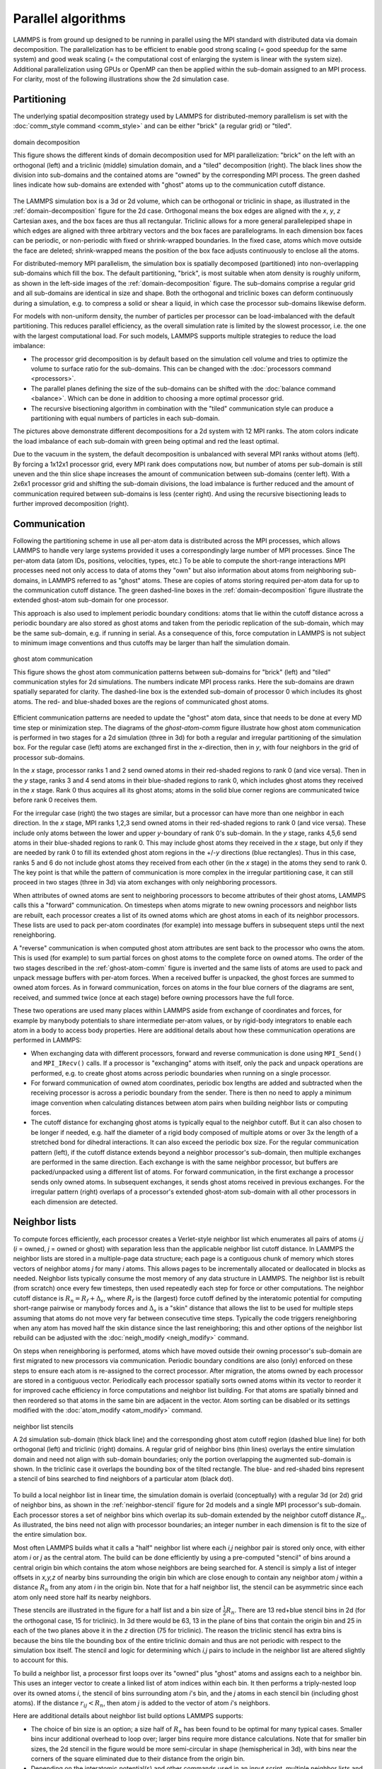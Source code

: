 Parallel algorithms
-------------------

LAMMPS is from ground up designed to be running in parallel using the
MPI standard with distributed data via domain decomposition.  The
parallelization has to be efficient to enable good strong scaling (=
good speedup for the same system) and good weak scaling (= the
computational cost of enlarging the system is linear with the system
size).  Additional parallelization using GPUs or OpenMP can then be
applied within the sub-domain assigned to an MPI process.  For clarity,
most of the following illustrations show the 2d simulation case.

Partitioning
^^^^^^^^^^^^

The underlying spatial decomposition strategy used by LAMMPS for
distributed-memory parallelism is set with the :doc:`comm_style command
<comm_style>` and can be either "brick" (a regular grid) or "tiled".

.. _domain-decomposition:
.. figure:: img/domain-decomp.png
   :align: center

   domain decomposition

   This figure shows the different kinds of domain decomposition used
   for MPI parallelization: "brick" on the left with an orthogonal
   (left) and a triclinic (middle) simulation domain, and a "tiled"
   decomposition (right).  The black lines show the division into
   sub-domains and the contained atoms are "owned" by the corresponding
   MPI process. The green dashed lines indicate how sub-domains are
   extended with "ghost" atoms up to the communication cutoff distance.

The LAMMPS simulation box is a 3d or 2d volume, which can be orthogonal
or triclinic in shape, as illustrated in the :ref:`domain-decomposition`
figure for the 2d case.  Orthogonal means the box edges are aligned with
the *x*, *y*, *z* Cartesian axes, and the box faces are thus all
rectangular.  Triclinic allows for a more general parallelepiped shape
in which edges are aligned with three arbitrary vectors and the box
faces are parallelograms.  In each dimension box faces can be periodic,
or non-periodic with fixed or shrink-wrapped boundaries.  In the fixed
case, atoms which move outside the face are deleted; shrink-wrapped
means the position of the box face adjusts continuously to enclose all
the atoms.

For distributed-memory MPI parallelism, the simulation box is spatially
decomposed (partitioned) into non-overlapping sub-domains which fill the
box. The default partitioning, "brick", is most suitable when atom
density is roughly uniform, as shown in the left-side images of the
:ref:`domain-decomposition` figure.  The sub-domains comprise a regular
grid and all sub-domains are identical in size and shape.  Both the
orthogonal and triclinic boxes can deform continuously during a
simulation, e.g. to compress a solid or shear a liquid, in which case
the processor sub-domains likewise deform.


For models with non-uniform density, the number of particles per
processor can be load-imbalanced with the default partitioning.  This
reduces parallel efficiency, as the overall simulation rate is limited
by the slowest processor, i.e. the one with the largest computational
load.  For such models, LAMMPS supports multiple strategies to reduce
the load imbalance:

- The processor grid decomposition is by default based on the simulation
  cell volume and tries to optimize the volume to surface ratio for the sub-domains.
  This can be changed with the :doc:`processors command <processors>`.
- The parallel planes defining the size of the sub-domains can be shifted
  with the :doc:`balance command <balance>`. Which can be done in addition
  to choosing a more optimal processor grid.
- The recursive bisectioning algorithm in combination with the "tiled"
  communication style can produce a partitioning with equal numbers of
  particles in each sub-domain.


.. |decomp1| image:: img/decomp-regular.png
   :width: 24%

.. |decomp2| image:: img/decomp-processors.png
   :width: 24%

.. |decomp3| image:: img/decomp-balance.png
   :width: 24%

.. |decomp4| image:: img/decomp-rcb.png
   :width: 24%

|decomp1|  |decomp2|  |decomp3|  |decomp4|

The pictures above demonstrate different decompositions for a 2d system
with 12 MPI ranks.  The atom colors indicate the load imbalance of each
sub-domain with green being optimal and red the least optimal.

Due to the vacuum in the system, the default decomposition is unbalanced
with several MPI ranks without atoms (left). By forcing a 1x12x1
processor grid, every MPI rank does computations now, but number of
atoms per sub-domain is still uneven and the thin slice shape increases
the amount of communication between sub-domains (center left). With a
2x6x1 processor grid and shifting the sub-domain divisions, the load
imbalance is further reduced and the amount of communication required
between sub-domains is less (center right).  And using the recursive
bisectioning leads to further improved decomposition (right).


Communication
^^^^^^^^^^^^^

Following the partitioning scheme in use all per-atom data is
distributed across the MPI processes, which allows LAMMPS to handle very
large systems provided it uses a correspondingly large number of MPI
processes.  Since The per-atom data (atom IDs, positions, velocities,
types, etc.)  To be able to compute the short-range interactions MPI
processes need not only access to data of atoms they "own" but also
information about atoms from neighboring sub-domains, in LAMMPS referred
to as "ghost" atoms.  These are copies of atoms storing required
per-atom data for up to the communication cutoff distance. The green
dashed-line boxes in the :ref:`domain-decomposition` figure illustrate
the extended ghost-atom sub-domain for one processor.

This approach is also used to implement periodic boundary
conditions: atoms that lie within the cutoff distance across a periodic
boundary are also stored as ghost atoms and taken from the periodic
replication of the sub-domain, which may be the same sub-domain, e.g. if
running in serial.  As a consequence of this, force computation in
LAMMPS is not subject to minimum image conventions and thus cutoffs may
be larger than half the simulation domain.

.. _ghost-atom-comm:
.. figure:: img/ghost-comm.png
   :align: center

   ghost atom communication

   This figure shows the ghost atom communication patterns between
   sub-domains for "brick" (left) and "tiled" communication styles for
   2d simulations.  The numbers indicate MPI process ranks.  Here the
   sub-domains are drawn spatially separated for clarity.  The
   dashed-line box is the extended sub-domain of processor 0 which
   includes its ghost atoms.  The red- and blue-shaded boxes are the
   regions of communicated ghost atoms.

Efficient communication patterns are needed to update the "ghost" atom
data, since that needs to be done at every MD time step or minimization
step.  The diagrams of the `ghost-atom-comm` figure illustrate how ghost
atom communication is performed in two stages for a 2d simulation (three
in 3d) for both a regular and irregular partitioning of the simulation
box.  For the regular case (left) atoms are exchanged first in the
*x*-direction, then in *y*, with four neighbors in the grid of processor
sub-domains.

In the *x* stage, processor ranks 1 and 2 send owned atoms in their
red-shaded regions to rank 0 (and vice versa).  Then in the *y* stage,
ranks 3 and 4 send atoms in their blue-shaded regions to rank 0, which
includes ghost atoms they received in the *x* stage.  Rank 0 thus
acquires all its ghost atoms; atoms in the solid blue corner regions
are communicated twice before rank 0 receives them.

For the irregular case (right) the two stages are similar, but a
processor can have more than one neighbor in each direction.  In the
*x* stage, MPI ranks 1,2,3 send owned atoms in their red-shaded regions to
rank 0 (and vice versa).  These include only atoms between the lower
and upper *y*-boundary of rank 0's sub-domain.  In the *y* stage, ranks
4,5,6 send atoms in their blue-shaded regions to rank 0.  This may
include ghost atoms they received in the *x* stage, but only if they
are needed by rank 0 to fill its extended ghost atom regions in the
+/-*y* directions (blue rectangles).  Thus in this case, ranks 5 and
6 do not include ghost atoms they received from each other (in the *x*
stage) in the atoms they send to rank 0.  The key point is that while
the pattern of communication is more complex in the irregular
partitioning case, it can still proceed in two stages (three in 3d)
via atom exchanges with only neighboring processors.

When attributes of owned atoms are sent to neighboring processors to
become attributes of their ghost atoms, LAMMPS calls this a "forward"
communication.  On timesteps when atoms migrate to new owning processors
and neighbor lists are rebuilt, each processor creates a list of its
owned atoms which are ghost atoms in each of its neighbor processors.
These lists are used to pack per-atom coordinates (for example) into
message buffers in subsequent steps until the next reneighboring.

A "reverse" communication is when computed ghost atom attributes are
sent back to the processor who owns the atom.  This is used (for
example) to sum partial forces on ghost atoms to the complete force on
owned atoms.  The order of the two stages described in the
:ref:`ghost-atom-comm` figure is inverted and the same lists of atoms
are used to pack and unpack message buffers with per-atom forces.  When
a received buffer is unpacked, the ghost forces are summed to owned atom
forces.  As in forward communication, forces on atoms in the four blue
corners of the diagrams are sent, received, and summed twice (once at
each stage) before owning processors have the full force.

These two operations are used many places within LAMMPS aside from
exchange of coordinates and forces, for example by manybody potentials
to share intermediate per-atom values, or by rigid-body integrators to
enable each atom in a body to access body properties.  Here are
additional details about how these communication operations are
performed in LAMMPS:

- When exchanging data with different processors, forward and reverse
  communication is done using ``MPI_Send()`` and ``MPI_IRecv()`` calls.
  If a processor is "exchanging" atoms with itself, only the pack and
  unpack operations are performed, e.g. to create ghost atoms across
  periodic boundaries when running on a single processor.

- For forward communication of owned atom coordinates, periodic box
  lengths are added and subtracted when the receiving processor is
  across a periodic boundary from the sender.  There is then no need to
  apply a minimum image convention when calculating distances between
  atom pairs when building neighbor lists or computing forces.

- The cutoff distance for exchanging ghost atoms is typically equal to
  the neighbor cutoff.  But it can also chosen to be longer if needed,
  e.g. half the diameter of a rigid body composed of multiple atoms or
  over 3x the length of a stretched bond for dihedral interactions.  It
  can also exceed the periodic box size.  For the regular communication
  pattern (left), if the cutoff distance extends beyond a neighbor
  processor's sub-domain, then multiple exchanges are performed in the
  same direction.  Each exchange is with the same neighbor processor,
  but buffers are packed/unpacked using a different list of atoms. For
  forward communication, in the first exchange a processor sends only
  owned atoms.  In subsequent exchanges, it sends ghost atoms received
  in previous exchanges.  For the irregular pattern (right) overlaps of
  a processor's extended ghost-atom sub-domain with all other processors
  in each dimension are detected.

Neighbor lists
^^^^^^^^^^^^^^

To compute forces efficiently, each processor creates a Verlet-style
neighbor list which enumerates all pairs of atoms *i,j* (*i* = owned,
*j* = owned or ghost) with separation less than the applicable
neighbor list cutoff distance.  In LAMMPS the neighbor lists are stored
in a multiple-page data structure; each page is a contiguous chunk of
memory which stores vectors of neighbor atoms *j* for many *i* atoms.
This allows pages to be incrementally allocated or deallocated in blocks
as needed.  Neighbor lists typically consume the most memory of any data
structure in LAMMPS.  The neighbor list is rebuilt (from scratch) once
every few timesteps, then used repeatedly each step for force or other
computations.  The neighbor cutoff distance is :math:`R_n = R_f +
\Delta_s`, where :math:`R_f` is the (largest) force cutoff defined by
the interatomic potential for computing short-range pairwise or manybody
forces and :math:`\Delta_s` is a "skin" distance that allows the list to
be used for multiple steps assuming that atoms do not move very far
between consecutive time steps.  Typically the code triggers
reneighboring when any atom has moved half the skin distance since the
last reneighboring; this and other options of the neighbor list rebuild
can be adjusted with the :doc:`neigh_modify <neigh_modify>` command.

On steps when reneighboring is performed, atoms which have moved outside
their owning processor's sub-domain are first migrated to new processors
via communication.  Periodic boundary conditions are also (only)
enforced on these steps to ensure each atom is re-assigned to the
correct processor.  After migration, the atoms owned by each processor
are stored in a contiguous vector.  Periodically each processor
spatially sorts owned atoms within its vector to reorder it for improved
cache efficiency in force computations and neighbor list building.  For
that atoms are spatially binned and then reordered so that atoms in the
same bin are adjacent in the vector.  Atom sorting can be disabled or
its settings modified with the :doc:`atom_modify <atom_modify>` command.

.. _neighbor-stencil:
.. figure:: img/neigh-stencil.png
   :align: center

   neighbor list stencils

   A 2d simulation sub-domain (thick black line) and the corresponding
   ghost atom cutoff region (dashed blue line) for both orthogonal
   (left) and triclinic (right) domains.  A regular grid of neighbor
   bins (thin lines) overlays the entire simulation domain and need not
   align with sub-domain boundaries; only the portion overlapping the
   augmented sub-domain is shown.  In the triclinic case it overlaps the
   bounding box of the tilted rectangle.  The blue- and red-shaded bins
   represent a stencil of bins searched to find neighbors of a particular
   atom (black dot).

To build a local neighbor list in linear time, the simulation domain is
overlaid (conceptually) with a regular 3d (or 2d) grid of neighbor bins,
as shown in the :ref:`neighbor-stencil` figure for 2d models and a
single MPI processor's sub-domain.  Each processor stores a set of
neighbor bins which overlap its sub-domain extended by the neighbor
cutoff distance :math:`R_n`.  As illustrated, the bins need not align
with processor boundaries; an integer number in each dimension is fit to
the size of the entire simulation box.

Most often LAMMPS builds what it calls a "half" neighbor list where
each *i,j* neighbor pair is stored only once, with either atom *i* or
*j* as the central atom.  The build can be done efficiently by using a
pre-computed "stencil" of bins around a central origin bin which
contains the atom whose neighbors are being searched for.  A stencil
is simply a list of integer offsets in *x,y,z* of nearby bins
surrounding the origin bin which are close enough to contain any
neighbor atom *j* within a distance :math:`R_n` from any atom *i* in the
origin bin.  Note that for a half neighbor list, the stencil can be
asymmetric since each atom only need store half its nearby neighbors.

These stencils are illustrated in the figure for a half list and a bin
size of :math:`\frac{1}{2} R_n`.  There are 13 red+blue stencil bins in
2d (for the orthogonal case, 15 for triclinic).  In 3d there would be
63, 13 in the plane of bins that contain the origin bin and 25 in each
of the two planes above it in the *z* direction (75 for triclinic).  The
reason the triclinic stencil has extra bins is because the bins tile the
bounding box of the entire triclinic domain and thus are not periodic
with respect to the simulation box itself.  The stencil and logic for
determining which *i,j* pairs to include in the neighbor list are
altered slightly to account for this.

To build a neighbor list, a processor first loops over its "owned" plus
"ghost" atoms and assigns each to a neighbor bin.  This uses an integer
vector to create a linked list of atom indices within each bin.  It then
performs a triply-nested loop over its owned atoms *i*, the stencil of
bins surrounding atom *i*'s bin, and the *j* atoms in each stencil bin
(including ghost atoms).  If the distance :math:`r_{ij} < R_n`, then
atom *j* is added to the vector of atom *i*'s neighbors.

Here are additional details about neighbor list build options LAMMPS
supports:

- The choice of bin size is an option; a size half of :math:`R_n` has
  been found to be optimal for many typical cases.  Smaller bins incur
  additional overhead to loop over; larger bins require more distance
  calculations.  Note that for smaller bin sizes, the 2d stencil in the
  figure would be more semi-circular in shape (hemispherical in 3d),
  with bins near the corners of the square eliminated due to their
  distance from the origin bin.

- Depending on the interatomic potential(s) and other commands used in
  an input script, multiple neighbor lists and stencils with different
  attributes may be needed.  This includes lists with different cutoff
  distances, e.g. for force computation versus occasional diagnostic
  computations such as a radial distribution function, or for the
  r-RESPA time integrator which can partition pairwise forces by
  distance into subsets computed at different time intervals.  It
  includes "full" lists (as opposed to half lists) where each *i,j* pair
  appears twice, stored once with *i* and *j*, and which use a larger
  symmetric stencil.  It also includes lists with partial enumeration of
  ghost atom neighbors.  The full and ghost-atom lists are used by
  various manybody interatomic potentials.  Lists may also use different
  criteria for inclusion of a pair interaction.  Typically this simply
  depends only on the distance between two atoms and the cutoff
  distance.  But for finite-size coarse-grained particles with
  individual diameters (e.g. polydisperse granular particles), it can
  also depend on the diameters of the two particles.

- When using :doc:`pair style hybrid <pair_hybrid>` multiple sub-lists
  of the master neighbor list for the full system need to be generated,
  one for each sub-style, which contains only the *i,j* pairs needed to
  compute interactions between subsets of atoms for the corresponding
  potential.  This means not all *i* or *j* atoms owned by a processor
  are included in a particular sub-list.

- Some models use different cutoff lengths for pairwise interactions
  between different kinds of particles which are stored in a single
  neighbor list.  One example is a solvated colloidal system with large
  colloidal particles where colloid/colloid, colloid/solvent, and
  solvent/solvent interaction cutoffs can be dramatically different.
  Another is a model of polydisperse finite-size granular particles;
  pairs of particles interact only when they are in contact with each
  other.  Mixtures with particle size ratios as high as 10-100x may be
  used to model realistic systems.  Efficient neighbor list building
  algorithms for these kinds of systems are available in LAMMPS.  They
  include a method which uses different stencils for different cutoff
  lengths and trims the stencil to only include bins that straddle the
  cutoff sphere surface.  More recently a method which uses both
  multiple stencils and multiple bin sizes was developed; it builds
  neighbor lists efficiently for systems with particles of any size
  ratio, though other considerations (timestep size, force computations)
  may limit the ability to model systems with huge polydispersity.

- For small and sparse systems and as a fallback method, LAMMPS also
  supports neighbor list construction without binning by using a full
  :math:`O(N^2)` loop over all *i,j* atom pairs in a sub-domain when
  using the :doc:`neighbor nsq <neighbor>` command.


Long-range interactions
^^^^^^^^^^^^^^^^^^^^^^^
